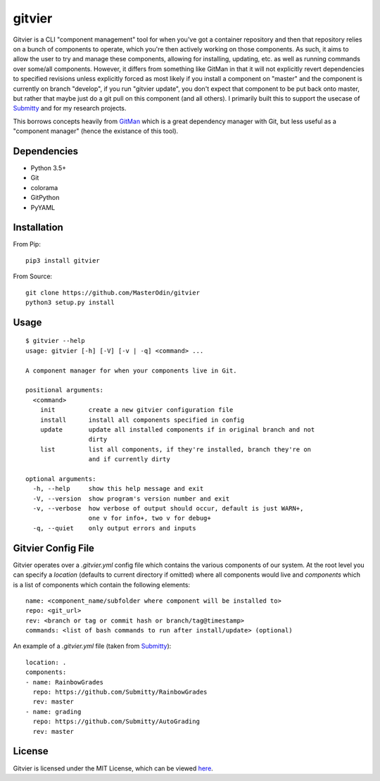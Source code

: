 gitvier
=======


.. image:: https://travis-ci.org/MasterOdin/gitvier.svg?branch=master
    :target: https://travis-ci.org/MasterOdin/gitvier
    :alt: Build Status
.. image:: https://img.shields.io/pypi/v/gitvier.svg
    :target: https://pypi.python.org/pypi/gitvier/
    :alt: PyPI Version
.. image:: https://img.shields.io/pypi/status/gitvier.svg
    :target: https://pypi.python.org/pypi/gitvier
    :alt: Gitvier Development Status
.. image:: https://img.shields.io/pypi/pyversions/gitvier.svg
    :target: https://pypi.python.org/pypi/gitvier/
    :alt: Supported Python Versions
.. image:: https://img.shields.io/github/license/MasterOdin/gitvier.svg
    :target: https://github.com/MasterOdin/gitvier/blob/master/LICENSE
    :alt: License


Gitvier is a CLI "component management" tool for when you've got a container repository and then that repository relies
on a bunch of components to operate, which you're then actively working on those components. As such, it aims to allow
the user to try and manage these components, allowing for installing, updating, etc. as well as running commands over
some/all components. However, it differs from something like GitMan in that it will not explicitly revert dependencies
to specified revisions unless explicitly forced as most likely if you install a component on "master" and the
component is currently on branch "develop", if you run "gitvier update", you don't expect that component to be put back
onto master, but rather that maybe just do a git pull on this component (and all others). I primarily built this
to support the usecase of `Submitty`_ and for my research projects.

This borrows concepts heavily from `GitMan`_ which is a great dependency
manager with Git, but less useful as a "component manager" (hence the existance of this tool).

Dependencies
------------

* Python 3.5+
* Git
* colorama
* GitPython
* PyYAML

Installation
------------
From Pip::

    pip3 install gitvier

From Source::

    git clone https://github.com/MasterOdin/gitvier
    python3 setup.py install


Usage
-----
::

    $ gitvier --help
    usage: gitvier [-h] [-V] [-v | -q] <command> ...

    A component manager for when your components live in Git.

    positional arguments:
      <command>
        init         create a new gitvier configuration file
        install      install all components specified in config
        update       update all installed components if in original branch and not
                     dirty
        list         list all components, if they're installed, branch they're on
                     and if currently dirty

    optional arguments:
      -h, --help     show this help message and exit
      -V, --version  show program's version number and exit
      -v, --verbose  how verbose of output should occur, default is just WARN+,
                     one v for info+, two v for debug+
      -q, --quiet    only output errors and inputs

Gitvier Config File
-------------------

Gitvier operates over a `.gitvier.yml` config file which contains the various components of our system. At the root
level you can specify a `location` (defaults to current directory if omitted) where all components would live and
`components` which is a list of components which contain the following elements::

    name: <component_name/subfolder where component will be installed to>
    repo: <git_url>
    rev: <branch or tag or commit hash or branch/tag@timestamp>
    commands: <list of bash commands to run after install/update> (optional)

An example of a `.gitvier.yml` file (taken from `Submitty`_)::

    location: .
    components:
    - name: RainbowGrades
      repo: https://github.com/Submitty/RainbowGrades
      rev: master
    - name: grading
      repo: https://github.com/Submitty/AutoGrading
      rev: master



License
-------

Gitvier is licensed under the MIT License, which can be viewed
`here <https://github.com/MasterOdin/gitvier/blob/master/LICENSE.rst>`_.

.. _Submitty: https://github.com/Submitty/Submitty
.. _Gitman: https://github.com/jacebrowning/gitman